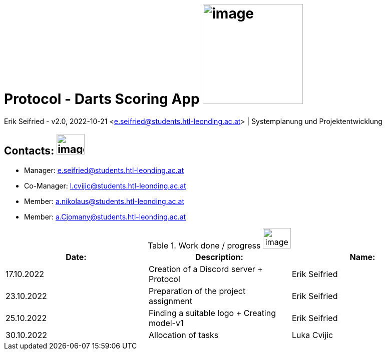 = Protocol - Darts Scoring App image:../pictures/dartlogo-v2.png[image,width=200,height=]

Erik Seifried - v2.0, 2022-10-21 <e.seifried@students.htl-leonding.ac.at> | Systemplanung und Projektentwicklung

== Contacts: image:../pictures/contact-email.png[image,width=56,height=41]
* Manager: e.seifried@students.htl-leonding.ac.at +
* Co-Manager: l.cvijic@students.htl-leonding.ac.at +
* Member: a.nikolaus@students.htl-leonding.ac.at +
* Member: a.Cjomany@students.htl-leonding.ac.at +

.Work done / progress image:../pictures/progress.png[image,width=56,height=41]
|===
|*Date:* | *Description:* | *Name:*

| 17.10.2022 | Creation of a Discord server + Protocol | Erik Seifried
| 23.10.2022 | Preparation of the project assignment | Erik Seifried
| 25.10.2022 | Finding a suitable logo + Creating model-v1 | Erik Seifried
| 30.10.2022 | Allocation of tasks | Luka Cvijic

|===
